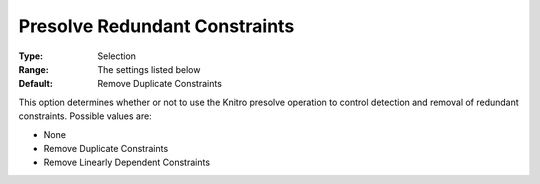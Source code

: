 .. _KNITRO_Presolve_-_Presolve_Redundant_Constraints:


Presolve Redundant Constraints
==============================



:Type:	Selection	
:Range:	The settings listed below	
:Default:	Remove Duplicate Constraints 	



This option determines whether or not to use the Knitro presolve operation to control detection and removal of redundant constraints. Possible values are:





*	None
*	Remove Duplicate Constraints
*	Remove Linearly Dependent Constraints






